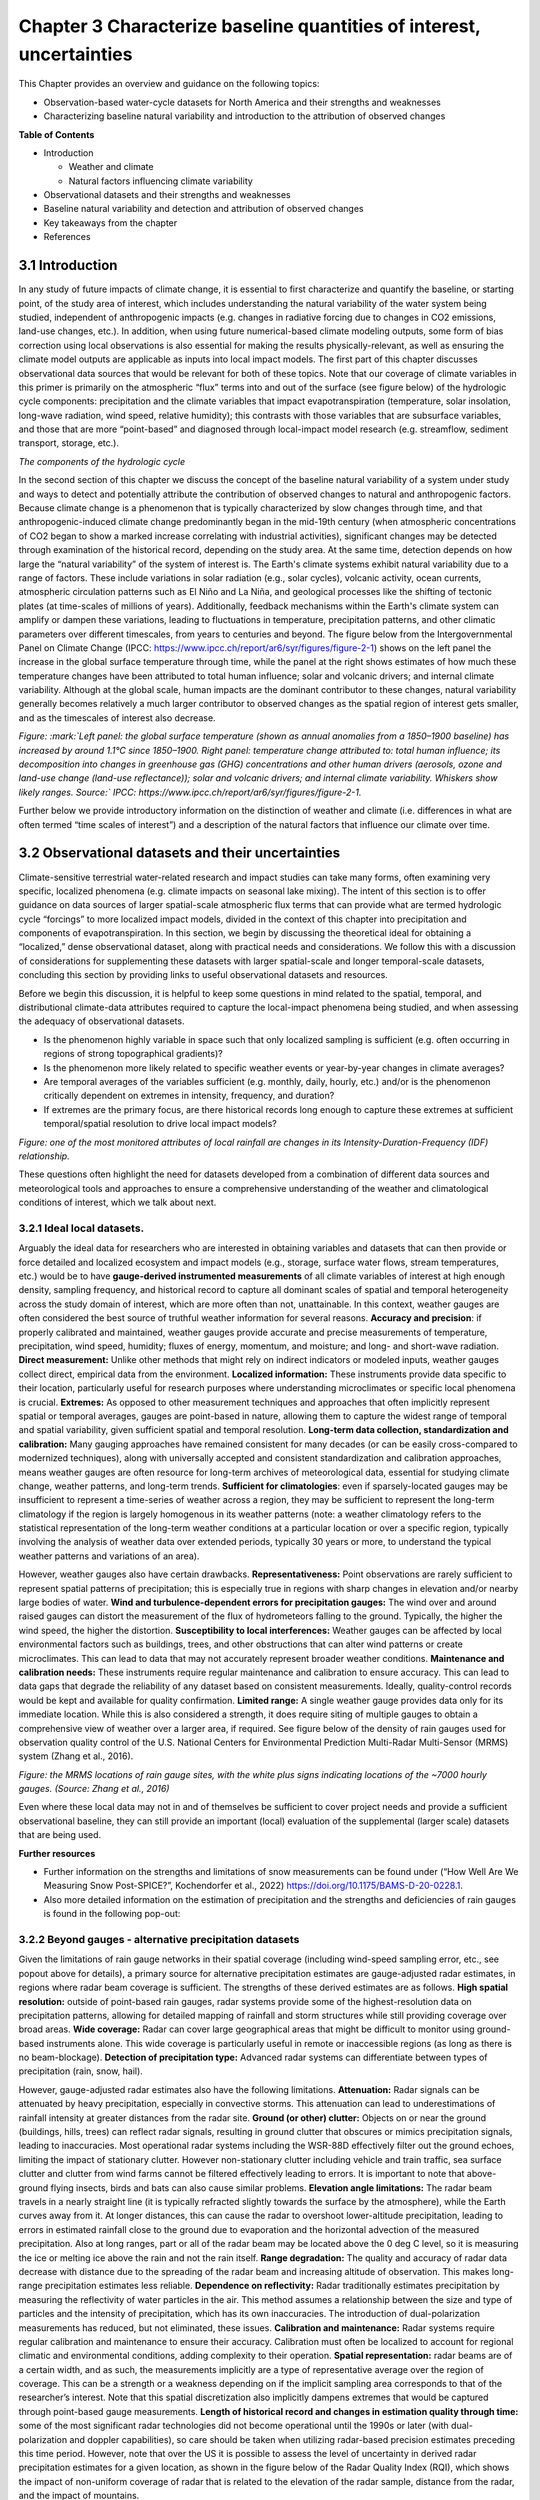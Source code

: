 .. vim: syntax=rst

Chapter 3 Characterize baseline quantities of interest, uncertainties
=====================================================================

This Chapter provides an overview and guidance on the following topics:

-  Observation-based water-cycle datasets for North America and their
   strengths and weaknesses

-  Characterizing baseline natural variability and introduction to the
   attribution of observed changes

**Table of Contents**

-  Introduction

   -  Weather and climate

   -  Natural factors influencing climate variability

-  Observational datasets and their strengths and weaknesses

-  Baseline natural variability and detection and attribution of
   observed changes

-  Key takeaways from the chapter

-  References

3.1 Introduction
-------------------------------------------------

In any study of future impacts of climate change, it is essential to
first characterize and quantify the baseline, or starting point, of the
study area of interest, which includes understanding the natural
variability of the water system being studied, independent of
anthropogenic impacts (e.g. changes in radiative forcing
due to changes in CO2 emissions, land-use changes, etc.). In addition,
when using future numerical-based climate modeling outputs, some form of
bias correction using local observations is also essential for making
the results physically-relevant, as well as ensuring the climate model
outputs are applicable as inputs into local impact models. The first part of
this chapter discusses observational data sources that would be relevant
for both of these topics. Note that our coverage of climate variables in
this primer is primarily on the atmospheric “flux” terms into and out of
the surface (see figure below) of the hydrologic cycle components:
precipitation and the climate variables that impact evapotranspiration
(temperature, solar insolation, long-wave radiation, wind speed,
relative humidity); this contrasts with those variables that are
subsurface variables, and those that are more “point-based” and
diagnosed through local-impact model research (e.g. streamflow, sediment
transport, storage, etc.).

|image1|

*The components of the hydrologic cycle*

In the second section of this chapter we discuss the concept of the
baseline natural variability of a system under study and ways to detect
and potentially attribute the contribution of observed changes to
natural and anthropogenic factors. Because climate change is a
phenomenon that is typically characterized by slow changes through time,
and that anthropogenic-induced climate change predominantly began in the
mid-19th century (when atmospheric concentrations of CO2 began to show a
marked increase correlating with industrial activities), significant
changes may be detected through examination of the historical record,
depending on the study area. At the same time, detection depends on how
large the “natural variability” of the system of interest is. The
Earth's climate systems exhibit natural variability due to a range of
factors. These include variations in solar radiation (e.g., solar
cycles), volcanic activity, ocean currents, atmospheric circulation
patterns such as El Niño and La Niña, and geological processes like the
shifting of tectonic plates (at time-scales of millions of years).
Additionally, feedback mechanisms within the Earth's climate system can
amplify or dampen these variations, leading to fluctuations in
temperature, precipitation patterns, and other climatic parameters over
different timescales, from years to centuries and beyond. The figure
below from the Intergovernmental Panel on Climate Change (IPCC:
https://www.ipcc.ch/report/ar6/syr/figures/figure-2-1) shows on the left
panel the increase in the global surface temperature through time, while
the panel at the right shows estimates of how much these temperature
changes have been attributed to total human influence; solar and
volcanic drivers; and internal climate variability. Although at the
global scale, human impacts are the dominant contributor to these
changes, natural variability generally becomes relatively a much larger
contributor to observed changes as the spatial region of interest gets
smaller, and as the timescales of interest also decrease.

|image2|

*Figure: :mark:`Left panel: the global surface temperature (shown as
annual anomalies from a 1850–1900 baseline) has increased by around
1.1°C since 1850–1900. Right panel: temperature change attributed to:
total human influence; its decomposition into changes in greenhouse gas
(GHG) concentrations and other human drivers (aerosols, ozone and
land-use change (land-use reflectance)); solar and volcanic drivers; and
internal climate variability. Whiskers show likely ranges. Source:`
IPCC: https://www.ipcc.ch/report/ar6/syr/figures/figure-2-1.*

Further below we provide introductory information on the distinction of
weather and climate (i.e. differences in what are often termed “time
scales of interest”) and a description of the natural factors that
influence our climate over time.


.. dropdown:: **Weather vs Climate**

    Most of us know that climate and weather are not the same. It is sometimes said, "Climate is what you expect, weather is what you get."

    **Weather** describes the details of what we experience over the course of hours and days.

    |image3|

    **Climate** is the statistical representation of weather over days, months, seasons, years, decades, and longer

    |image4|

    **A weather prediction, or forecast,** describes the near-term likelihood of a weather event such as a specific occurrence of rain or snow and/or the expected change in temperature. A weather forecast, for example, might read, "colder with a 70% chance of snow this afternoon."

    **A climate prediction,** on the other hand, might call for below-average precipitation and near-average temperature over the next 30 days.`

    **Climate-model output:** used to generate statistics of weather phenomena`

      -Mean and variability of precipitation and temperature

      -Collective impact of weather events

    **Projections:** Lack specificity and predictability

    Climate models do predict specific weather events many years into the future, but not with the intention for use as time- and site-specific forecasts. Rather, the intended use of climate-model output is to generate statistics of weather phenomena, such as means and variability of precipitation or temperature, to characterize the collective impact of weather events. These climate predictions are typically referred to as projections or simulations and lack the short-term specificity of weather predictions.`

.. dropdown:: **Natural factors impacting climate variability**

    Earth's climate shifts over time because so many different land, ocean, and space phenomena have influence. The sun is the main driver of Earth's climate, as it provides most of the energy. The sun's energy output increased about a tenth of a percent from 1750 to 1950, which contributed about 0.2°F (0.1°C) warming in the first part of the 20th century. But since 1979, when we began taking measurements from space, the data show no long-term change in total solar energy, even though Earth has been warming.

    |Graphic showing Milankovitch cycles|

    Repetitive cycles in Earth's orbit can influence the angle and timing of sunlight. The tilt and wobble of Earth's axis and the degree to which its orbit is stretched produce the Milankovitch cycles, which scientists believe both triggered and rewarmed ice ages for the last few million years. But these changes take thousands of years, and so cannot explain the warming in this century.

    |Graphic showing continental drift|

    [Click to open a drifting continents & ocean currents animation.](https://www.meted.ucar.edu/broadcastmet/climate/media/video/continents_currents.mp4)

    Drifting continents make a big difference in climate over millions of years by changing ice caps at the poles and by steering ocean currents, which transport heat and cold throughout the ocean depths. These currents in turn influence atmospheric processes. Snow and ice on Earth also affect climate because they reflect more solar energy than darker land cover or open water.

    |Global average surface temperature change with volcanic eruptions|

    Huge volcanic eruptions can cool Earth by injecting ash and tiny particles into the stratosphere. The resulting haze shades the sun for a year or two after each major blast. Dust and tiny particles thrown into the air by both natural processes and human activities can have a similar effect, although some absorb sunlight and help heat the climate.

    |Incoming solar radiation and the effect of increasing greenhouse gases|

    Greenhouse gases, which occur both naturally and as a result of human activities, also influence Earth's climate.

.. |Graphic showing Milankovitch cycles| image:: media/ch3/image_intro_popout_natl2.jpg
   :width: 6.5in
   :height: 4.875in
.. |Graphic showing continental drift| image:: media/ch3/image_intro_popout_natl3.jpg
   :width: 6.5in
   :height: 4.875in
.. |Global average surface temperature change with volcanic eruptions| image:: media/ch3/image_intro_popout_natl1.gif
   :width: 5.73611in
   :height: 2.61111in
.. |Incoming solar radiation and the effect of increasing greenhouse gases| image:: media/ch3/image_intro_popout_natl4.jpg
   :width: 6.5in
   :height: 4.875in
.. |image1| image:: media/ch3/image_intro1.jpg
   :width: 5.20833in
   :height: 3.64583in
.. |image2| image:: media/ch3/image_intro2.png
   :width: 6.5in
   :height: 3.40278in
.. |image3| image:: media/ch3/image_intro_popout_weather2.png
   :width: 6.25in
   :height: 4.58333in
.. |image4| image:: media/ch3/image_intro_popout_weather1.png
   :width: 6.25in
   :height: 4.58333in



3.2 Observational datasets and their uncertainties
--------------------------------------------------

Climate-sensitive terrestrial water-related research and impact studies
can take many forms, often examining very specific, localized
phenomena (e.g. climate impacts on seasonal lake mixing). The intent of
this section is to offer guidance on data sources of larger spatial-scale atmospheric flux terms that can provide what are termed hydrologic
cycle “forcings” to more localized impact models, divided in the context
of this chapter into precipitation and components of evapotranspiration.
In this section, we begin by discussing the theoretical ideal for
obtaining a “localized,” dense observational dataset, along with
practical needs and considerations. We follow this with a discussion of
considerations for supplementing these datasets with larger
spatial-scale and longer temporal-scale datasets, concluding this
section by providing links to useful observational datasets and
resources.

Before we begin this discussion, it is helpful to keep some questions in
mind related to the spatial, temporal, and distributional climate-data
attributes required to capture the local-impact phenomena being studied,
and when assessing the adequacy of observational datasets.

-  Is the phenomenon highly variable in space such that only localized
   sampling is sufficient (e.g. often occurring in regions of strong
   topographical gradients)?

-  Is the phenomenon more likely related to specific weather events or 
   year-by-year changes in climate averages?

-  Are temporal averages of the variables sufficient (e.g. monthly,
   daily, hourly, etc.) and/or is the phenomenon critically dependent on
   extremes in intensity, frequency, and duration?

-  If extremes are the primary focus, are there historical
   records long enough to capture these extremes at sufficient temporal/spatial
   resolution to drive local impact models?

|image5|

*Figure: one of the most monitored attributes of local rainfall are
changes in its Intensity-Duration-Frequency (IDF) relationship.*

These questions often highlight the need for datasets developed from a
combination of different data sources and meteorological tools and
approaches to ensure a comprehensive understanding of the weather and
climatological conditions of interest, which we talk about next.

3.2.1 **Ideal local datasets.**
~~~~~~~~~~~~~~~~~~~~~~~~~~~~~~~~~

Arguably the ideal data for researchers who are interested in obtaining
variables and datasets that can then provide or force detailed and
localized ecosystem and impact models (e.g., storage, surface water
flows, stream temperatures, etc.) would be to have **gauge-derived
instrumented measurements** of all climate variables of interest at high
enough density, sampling frequency, and historical record to capture all
dominant scales of spatial and temporal heterogeneity across the study
domain of interest, which are more often than not, unattainable. In this context,
weather gauges are often considered the best source of truthful weather
information for several reasons. **Accuracy and precision**: if properly
calibrated and maintained, weather gauges provide accurate and precise
measurements of temperature, precipitation, wind speed, humidity; fluxes
of energy, momentum, and moisture; and long- and short-wave radiation.
**Direct measurement:** Unlike other methods that might rely on indirect
indicators or modeled inputs, weather gauges collect direct, empirical
data from the environment. **Localized information:** These instruments
provide data specific to their location, particularly useful for
research purposes where understanding microclimates or specific local
phenomena is crucial. **Extremes:** As opposed to other measurement
techniques and approaches that often implicitly represent spatial or
temporal averages, gauges are point-based in nature, allowing them to
capture the widest range of temporal and spatial variability, given sufficient spatial and temporal resolution.
**Long-term data collection, standardization and calibration:** Many
gauging approaches have remained consistent for many decades (or can be
easily cross-compared to modernized techniques), along with
universally accepted and consistent standardization and calibration
approaches, means weather gauges are often resource for long-term
archives of meteorological data, essential for studying climate change,
weather patterns, and long-term trends. **Sufficient for
climatologies**: even if sparsely-located gauges may be insufficient to
represent a time-series of weather across a region, they may be
sufficient to represent the long-term climatology if the region is
largely homogenous in its weather patterns (note: a weather
climatology refers to the statistical representation of the long-term
weather conditions at a particular location or over a specific region,
typically involving the analysis of weather data over extended periods,
typically 30 years or more, to understand the typical weather patterns
and variations of an area).

However, weather gauges also have certain drawbacks.
**Representativeness:** Point observations are rarely sufficient
to represent spatial patterns of precipitation; this is especially true
in regions with sharp changes in elevation and/or nearby large bodies of
water. **Wind and turbulence-dependent errors for precipitation
gauges:** The wind over and around raised gauges can distort the
measurement of the flux of hydrometeors falling to the ground. Typically, the higher the wind speed, the higher the distortion.
**Susceptibility to local interferences:** Weather gauges can be
affected by local environmental factors such as buildings, trees, and
other obstructions that can alter wind patterns or create microclimates.
This can lead to data that may not accurately represent broader weather
conditions. **Maintenance and calibration needs:** These instruments
require regular maintenance and calibration to ensure accuracy. This can
lead to data gaps that degrade the reliability of any dataset based on
consistent measurements. Ideally, quality-control records would be kept
and available for quality confirmation. **Limited range:** A single
weather gauge provides data only for its immediate location. While this
is also considered a strength, it does require siting of multiple
gauges to obtain a comprehensive view of weather over a larger area, if
required. See figure below of the density of rain gauges used for
observation quality control of the U.S. National Centers for
Environmental Prediction Multi-Radar Multi-Sensor (MRMS) system (Zhang
et al., 2016).

|image6|

*Figure: the MRMS locations of rain gauge sites, with the white plus
signs indicating locations of the ~7000 hourly gauges. (Source: Zhang et
al., 2016)*

Even where these local data may not in and of
themselves be sufficient to cover project needs and provide a sufficient
observational baseline, they can still provide an important (local)
evaluation of the supplemental (larger scale) datasets that are being
used.

**Further resources**

-  Further information on the strengths and limitations of snow
   measurements can be found under (“How Well Are We Measuring Snow
   Post-SPICE?”, Kochendorfer et al., 2022)
   https://doi.org/10.1175/BAMS-D-20-0228.1.

-  Also more detailed information on the estimation of precipitation and
   the strengths and deficiencies of rain gauges is found in the
   following pop-out:

.. dropdown:: **Rain gauge QPE**

    As long as humans have kept weather records, there has been a need to capture precipitation in some sort of collection device.

    Today’s precipitation gauges, hereafter referred to as rain gauges, are the current version of those collection devices.

    |Automated tipping bucket gauge|

    Rain gauges come in a variety of styles, both manual and automated...

    |All weather precip accumulation gauge (AWPAG)|

    and are used to measure rain as well as the liquid equivalent of frozen precipitation.

    |Rooftop optical recording gauge|

    In this section we will discuss the reality of the term “ground truth.” By doing so, we will discuss the impact on gauge measurement, or “gauge catch,” from wind, the physical characteristics and location of the gauge, and the characteristics of the precipitation. We will offer some perspective on these issues with respect to whether the gauge is automated or manual.

    **Rain Gauge QPE » Are they really ground truth?**


    Often referred to as “ground truth,” rain gauges are subject to errors from a variety of sources. Although gauges often provide excellent point measurements, at times the error in those measurements can be quite large. Sources of error include the construction and exposure of the gauge itself, the characteristics of the precipitation, and the weather conditions.

    Even a perfectly accurate rain-gauge network, if such a thing exists, may not be representative of the areal variations in the precipitation accumulation. Because they are point measurements, gauges are only representative of the immediate vicinity where they are located.

    |Gauge locations on radar precip accumulation image|


    **Rain Gauge QPE » Exercise: Gauges, Wind, and Fall Angle**
 

    In still air the hydrometeors that make up precipitation fall vertically downward to the gauge.

    |Heavy rainfall falling vertically|

    Wind causes precipitation to fall at an angle with respect to the vertical. In addition, the gauge itself presents an obstacle to the flow. This results in altered wind patterns near the gauge.

    |Rainfall in hurricane falling at an angle|

    The effects of the wind will vary depending on hydrometeor phase and size.

    -  No wind: precipitation falls vertically downward

    -  Wind causes precipitation to fall at an angle

    -  Wind causes altered wind patterns near gauge

    -  Wind effects vary with hydrometeor phase and size

    |still|

    *Download Video*

    In this exercise we will consider typical 2-mm-diameter raindrop. We will take the perspective of 2-mm drops falling toward the gauge opening. Consider a 0° fall angle to be that of rain falling perfectly vertical, and a 90° fall angle is rain blowing perpendicular to the gauge.

    Compare how the fall angle changes in the following figures, along with the effective collection area of the gauge, as wind speed changes. For each wind speed, you can compare the ideal catch area of the gauge with the effective catch area that is determined by the fall angle. When you are ready, answer the questions provided.

    |Fall angle and gauge catch for 2-mm diameter raindrops at 0 m/s wind speed|

    *Download Video*

    |Fall angle and gauge catch for 2-mm diameter raindrops at 5 m/s wind speed|

    *Download Video*

    |Fall angle and gauge catch for 2-mm diameter raindrops at 10 m/s wind speed|

    *Download Video*

    |Fall angle and gauge catch for 2-mm diameter raindrops at 15 m/s wind speed|

    *Download Video*

    |Fall angle and gauge catch for 2-mm diameter raindrops at 20 m/s wind speed|

    *Download Video*

    **Rain Gauge QPE » Gauges, Wind, and Turbulence**


    The exercise that you just completed showed a simplified view of the impact of wind on gauge catch. The fall-angle considerations represent a worst-case scenario. But in addition to fall-angle considerations, turbulence in the flow may influence the trajectory of hydrometeors. This may partially offset errors caused by the wind. Spacing between hydrometeors may also change due to wind effects, possibly offsetting some of the wind-induced errors.

    Here we see an increase in wind speed over the gauge, but we also see turbulence-induced downward motion. Note from the trajectories that this may increase catch, although sometimes the primary gauge-induced downward motion may be downwind of the gauge.

    |image10|

    *Download Video*

    Ground-induced turbulence in the vicinity of the gauge may be much more important for improving gauge catch than turbulence induced by the gauge itself.

    |Effects of wind turbulence near the ground on precipitation and gauge catch|

    As long as the ground objects are not tall enough to intercept incoming precipitation, the turbulence-induced downward motion has the effect of steering the hydrometeors vertically toward the ground.

    |Effects of wind turbulence near the ground on precipitation and gauge catch - wind blockage by trees|

    Elevated gauges are less likely to benefit from ground-induced turbulence.

    |Effects of wind turbulence near the ground on precipitation and gauge catch - tree blockage and elevated gauge|

    A clearing within the trees may provide the best balance between reducing wind speed but not altering precipitation distribution too much. Remember that the effects from deciduous trees are seasonal.

    |SNOTEL site Idaho|

    (Note: This measurement station also includes a snow pillow used to measure the weight of accumulated snow. Snow pillows will be discussed in more detail later. )

    |SNOTEL site|

    |image12|


    **Rain Gauge QPE » Rain, Gauge Catch, and Wind**
  
    In summary, gauge catching rain is influenced by both the fall angle and the turbulence in the vicinity of the gauge.

    |Effects of wind turbulence near the ground on precipitation and gauge catch - tree blockage and elevated gauge|

    Fall angles that depart from the verical will result in a reduction of the gauge's effective collection area. Turbulence partially offsets this problem by inducing downward motion around the gauge.

    This graphic shows the generalized relationship between wind speed and gauge catch for liquid hydrometeors. The gauge catch is expressed as the ratio of the gauge measurement to what actually fell, so values less than 1.0 are measures of underestimation by the gauge.

    |Relationship between wind speed and gauge measurement for liquid hydrometeors|

    For a typical size raindrop of 2-2.5 mm, a general rule of thumb is to expect a 1% loss of precipitation for every 1 mph increment in wind speed. This converts to 2.2% for every 1 m/s.

    Therefore, a 9 m/s (20 mph) wind speed may be expected to result in an underestimation factor of 0.80, or a 20% underestimation of the rainfall.

    There is a large envelope of uncertainty due to the variability in drop sizes, the steadiness of the wind, and the gauge location. Here are a few main points to remember. The best measurements in windy conditions will be in situations with large raindrops, gauges near ground level, and shielded gauges. The poorest measurements will be with small raindrops and drizzle drops, and when gauges are directly exposed to the wind.


    **Rain Gauge QPE » Snow, Gauge Catch, and Wind**
 
    As demonstrated in the exercise, snow is more severely impacted by wind.

    |Photo of snow blowing around rain gauge|

    *Download Video*

    This photograph shows the typical collection of snow in a rain gauge with relatively light winds of 5 m/s (11 mph). The snow is drifted up on one side illustrating that only a portion of the opening, on the downwind side, was effectively collecting the snow.

    |Photo of snow blown in gauge on side|

    A 5 m/s (11 mph) wind will result in gauge undercatch for snowflakes on the order of tens of percent. The studies plotted on this graph show that at a wind speed of 7 m/s (15 mph) the gauge may be catching only 10-50% of what actually falls! Even in the two studies where the gauge catch was improved through use of wind shields, the gauge catch at 7 m/s is still 50% or less. The magnitude of the problem will vary with snowflake characteristics. Denser crystals will have fewer gauge catch errors than low density crystals.

    |Plot of studies gauge catch ratio to wind speed for various gauges|

    |image13|

    |image14|

    Snow pillows are a technology used at SNOTEL sites in the western United States. These weigh the snow on the ground to get a liquid equivalent. Users in the NWS generally find that these data are superior to those provided by automated gauges.

    |image15|

    More information can be found at the United States Department of Agriculture, Natural Resources Conservation Service (NRCS) site: http://www.wcc.nrcs.usda.gov/snow/.


    **Rain Gauge QPE » Effects from Gauge Characteristics**
  
    A gauge aperture of at least 102 mm (4 in) in diameter is desirable. These NOAA-approved clear plastic gauges have 4-inch diameter apertures. Smaller openings will increase the likelihood of under catch.

    |4-inch rain gauge|

    The NWS cooperative climate station manual gauges have a 203-mm (8-inch) aperture.

    |8-inch rain gauge|

    As mentioned earlier, gauge catch is sometimes improved when nearby vegetation disrupts the wind. A good location may be a forest clearing where the trees are not close enough to directly intercept the precipitation.

    |Elevated gauge in a forest clearing|

    The reason to elevate gauges or place them on rooftops is often driven by security concerns rather than science. This increases the likelihood of wind-induced errors.


    **Rain Gauge QPE » Measurements from Automated Gauges**
   
    Automated rain gauges are preferred by many professional users such as the NWS. Automation allows for the assimilation of numerous reports from remote regions.

    A widely used type of automated gauge in the United States is the tipping bucket style. These allow for high temporal resolution.

    |Inner workings of a tipping bucket rain gauge|

    *Download Video*

    Problems associated with automated gauge measurements are often a function of precipitation rate and precipitation phase.

    Precipitation phase refers to whether the hydrometeors are liquid, liquid, and below freezing such as freezing rain, or frozen, such as hail or snow.

    |image16|

    *Download Video*

    Freezing and frozen precipitation present a difficult problem for gauge measurement. This is particularly true for the popular automated tipping bucket gauge. To obtain a liquid-equivalent measurement, the gauge must be heated to melt the frozen precipitation. This can and often does lead to sublimation or evaporation of precipitation without measuring it, resulting in underestimates. In addition, if the snowfall rate is very great, the melting will not occur fast enough to prevent gauge overflow, again leading to underestimation.

    Precipitation rate can also impact the accuracy of the gauge measurement. Although this varies with gauge design, the problem has been primarily with the tipping-bucket-style gauge as described in the rain-gauge webcast referred to earlier.

    The NWS is testing an automated “weighing” gauge known as the all weather precipitation accumulation gauge (AWPAG). There is still some heating of the rim to help direct snow into the gauge where a weight will determine the liquid equivalent. However, the heated area is not nearly as large as that in the tipping bucket gauges used by the NWS. Therefore, the errors with evaporation and sublimation should be reduced.

    |All weather precip accumulation gauge (AWPAG)|

    Initial testing showed disappointing results in snow, perhaps due mainly to wind effects.

    A new double wind shield version of the AWPAG gauge being deployed may help reduce the problems with measuring snow.

    |All weather precipitation accumulation gauge (AWPAG) with
    double-structure wind shield|

    As mentioned earlier, “snow pillow” estimates at SNOTEL sites are often used instead of gauges where they are available.


    **Rain Gauge QPE » Measurements from Manual Gauges**
   
    Manual gauge reports suffer from the lack of high temporal resolution. This makes manual reports less suitable for software programs that need fast access to high-resolution gauge reports.

    However, manual gauges are visited routinely and therefore problems that affect gauge measurement may be identified more promptly. These problems can include insect or bird nests, leakage, overflow, blockage from rapidly growing vegetation, and vandalism.

    |Rain gauge in snow|

    Provided that gauge overflow does not occur during intense hail or snowfall, manual gauges may allow more accurate liquid-equivalent measurements with frozen precipitation. Snow and hail are melted and measured manually.

    |Checking a rain gauge in snow conditions|

    In addition, the observer may collect a “core” measurement of snow from the ground if they determine that this will provide a more representative sample than the snow that was collected by the gauge. Core measurements are intended to minimize the errors caused by the wind. A well trained observer may therefore provide improved liquid-equivalent readings.

    |Taking a snow core sample|

    There are numerous manual gauge networks. Two well known ones are the cooperative observing network and the Community Collaborative Rain, Hail, and Snow observing network (CoCoRaHS).

    The cooperative observing network, which is sponsored by NOAA’s National Weather Service, has observers in every state. Roughly 80% of the network still uses manual gauges.

    |Map of coop rain gauge locations in the US|

    The CoCoRaHS network is nationwide in the United States: http://www.cocorahs.org/.

    **Rain Gauge QPE » Rain Gauge QPE Key Points**
  
    -  Rain gauges can provide excellent information if they are well-maintained, optimally located, and the wind is light.

    -  Rain gauges are point estimates and will not necessarily provide good spatial resolution.

    -  Wind causes significant errors in the gauge catch resulting in underestimation errors. These errors are greatest in strong wind, for exposed gauges, and for snowflakes and small liquid drops.

    -  Wind-induced fall angles reduce the effective catch area of the gauge. Turbulence can induce downward motion that partially offsets the fall angle problem.

    -  In situations where good radar coverage exists, it is possible that high wind situations may cause greater uncertainties in the accuracy of the gauges than that of the radar. A user of multiple precipitation sensors may want to consider the possibility that under such conditions it may not be wise to adjust the radar with the rain gauge data.

    **Reference**
    https://www.meted.ucar.edu/hydro/precip_est/part1_measurement/
 

.. |Automated tipping bucket gauge| image:: media/ch3/image_obs_popout_gaugeqpe1.jpg
   :width: 6.04167in
   :height: 4.16667in
.. |All weather precip accumulation gauge (AWPAG)| image:: media/ch3/image_obs_popout_gaugeqpe3.jpg
   :width: 6.04167in
   :height: 4.16667in
.. |Rooftop optical recording gauge| image:: media/ch3/image_obs_popout_gaugeqpe7.jpg
   :width: 6.04167in
   :height: 4.16667in
.. |Gauge locations on radar precip accumulation image| image:: media/ch3/image_obs_popout_gaugeqpe32.jpg
   :width: 4.54167in
   :height: 4.73611in
.. |Heavy rainfall falling vertically| image:: media/ch3/image_obs_popout_gaugeqpe27.jpg
   :width: 5.83333in
   :height: 4.375in
.. |Rainfall in hurricane falling at an angle| image:: media/ch3/image_obs_popout_gaugeqpe24.jpg
   :width: 5.83333in
   :height: 4.375in
.. |still| image:: media/ch3/image_obs_popout_gaugeqpe6.jpg
   :width: 3.64583in
   :height: 3.02083in
.. |Fall angle and gauge catch for 2-mm diameter raindrops at 0 m/s wind speed| image:: media/ch3/image_obs_popout_gaugeqpe14.jpg
   :width: 6.04167in
   :height: 5.10417in
.. |Fall angle and gauge catch for 2-mm diameter raindrops at 5 m/s wind speed| image:: media/ch3/image_obs_popout_gaugeqpe11.jpg
   :width: 6.04167in
   :height: 5.10417in
.. |Fall angle and gauge catch for 2-mm diameter raindrops at 10 m/s wind speed| image:: media/ch3/image_obs_popout_gaugeqpe5.jpg
   :width: 6.04167in
   :height: 5.10417in
.. |Fall angle and gauge catch for 2-mm diameter raindrops at 15 m/s wind speed| image:: media/ch3/image_obs_popout_gaugeqpe10.jpg
   :width: 6.04167in
   :height: 5.10417in
.. |Fall angle and gauge catch for 2-mm diameter raindrops at 20 m/s wind speed| image:: media/ch3/image_obs_popout_gaugeqpe28.jpg
   :width: 6.04167in
   :height: 5.10417in
.. |image10| image:: media/ch3/image_obs_popout_gaugeqpe18.jpg
   :width: 6.04167in
   :height: 4.16667in
.. |Effects of wind turbulence near the ground on precipitation and gauge catch| image:: media/ch3/image_obs_popout_gaugeqpe17.jpg
   :width: 6.04167in
   :height: 4.16667in
.. |Effects of wind turbulence near the ground on precipitation and gauge catch - wind blockage by trees| image:: media/ch3/image_obs_popout_gaugeqpe31.jpg
   :width: 6.04167in
   :height: 4.16667in
.. |Effects of wind turbulence near the ground on precipitation and gauge catch - tree blockage and elevated gauge| image:: media/ch3/image_obs_popout_gaugeqpe4.jpg
   :width: 6.04167in
   :height: 4.16667in
.. |SNOTEL site Idaho| image:: media/ch3/image_obs_popout_gaugeqpe2.jpg
   :width: 5.47222in
   :height: 4.09722in
.. |SNOTEL site| image:: media/ch3/image_obs_popout_gaugeqpe9.jpg
   :width: 5.47222in
   :height: 4.09722in
.. |image12| image:: media/ch3/image_obs_popout_gaugeqpe33.jpg
   :width: 5.47222in
   :height: 4.09722in
.. |Relationship between wind speed and gauge measurement for liquid hydrometeors| image:: media/ch3/image_obs_popout_gaugeqpe25.jpg
   :width: 6.04167in
   :height: 4.16667in
.. |Photo of snow blowing around rain gauge| image:: media/ch3/image_obs_popout_gaugeqpe37.jpg
   :width: 3.64583in
   :height: 3.02083in
.. |Photo of snow blown in gauge on side| image:: media/ch3/image_obs_popout_gaugeqpe13.jpg
   :width: 4.16667in
   :height: 4.16667in
.. |Plot of studies gauge catch ratio to wind speed for various gauges| image:: media/ch3/image_obs_popout_gaugeqpe36.gif
   :width: 4.16667in
   :height: 3.125in
.. |image13| image:: media/ch3/image_obs_popout_gaugeqpe26.gif
   :width: 4.16667in
   :height: 3.125in
.. |image14| image:: media/ch3/image_obs_popout_gaugeqpe38.gif
   :width: 4.16667in
   :height: 3.125in
.. |image15| image:: media/ch3/image_obs_popout_gaugeqpe23.jpg
   :width: 4.09722in
   :height: 5.47222in
.. |4 inch rain gauge| image:: media/ch3/image_obs_popout_gaugeqpe30.jpg
   :width: 5.20833in
   :height: 3.90278in
.. |8 inch rain gauge| image:: media/ch3/image_obs_popout_gaugeqpe34.jpg
   :width: 5.20833in
   :height: 3.90278in
.. |Elevated gauge in a forest clearing| image:: media/ch3/image_obs_popout_gaugeqpe12.jpg
   :width: 6.04167in
   :height: 4.16667in
.. |Inner workings of a tipping bucket rain gauge| image:: media/ch3/image_obs_popout_gaugeqpe20.jpg
   :width: 6.04167in
   :height: 4.47917in
.. |image16| image:: media/ch3/image_obs_popout_gaugeqpe16.jpg
   :width: 6.04167in
   :height: 4.47917in
.. |All weather precipitation accumulation gauge (AWPAG) with double-structure wind shield| image:: media/ch3/image_obs_popout_gaugeqpe29.jpg
   :width: 6.04167in
   :height: 4.16667in
.. |Rain gauge in snow| image:: media/ch3/image_obs_popout_gaugeqpe15.jpg
   :width: 4.16667in
   :height: 3.125in
.. |Checking a rain gauge in snow conditions| image:: media/ch3/image_obs_popout_gaugeqpe22.jpg
   :width: 4.16667in
   :height: 5.55556in
.. |Taking a snow core sample| image:: media/ch3/image_obs_popout_gaugeqpe21.jpg
   :width: 5.73611in
   :height: 4.27778in
.. |Map of coop rain gauge locations in the US| image:: media/ch3/image_obs_popout_gaugeqpe19.gif
   :width: 6.5in
   :height: 4.34722in


3.2.2 **Beyond gauges - alternative precipitation datasets**
~~~~~~~~~~~~~~~~~~~~~~~~~~~~~~~~~~~~~~~~~~~~~~~~~~~~~~~~~~~~~

Given the limitations of rain gauge networks in their spatial coverage
(including wind-speed sampling error, etc., see popout above for
details), a primary source for alternative precipitation estimates are
gauge-adjusted radar estimates, in regions where radar beam coverage is
sufficient. The strengths of these derived estimates are as follows.
**High spatial resolution:** outside of point-based rain gauges, radar
systems provide some of the highest-resolution data on precipitation
patterns, allowing for detailed mapping of rainfall and storm structures
while still providing coverage over broad areas. **Wide coverage:**
Radar can cover large geographical areas that might be difficult to
monitor using ground-based instruments alone. This wide coverage is
particularly useful in remote or inaccessible regions (as long as there
is no beam-blockage). **Detection of precipitation type:** Advanced
radar systems can differentiate between types of precipitation (rain,
snow, hail).

However, gauge-adjusted radar estimates also have the following
limitations. **Attenuation:** Radar signals can be attenuated by heavy
precipitation, especially in convective storms. This attenuation can
lead to underestimations of rainfall intensity at greater distances from
the radar site. **Ground (or other) clutter:** Objects on or near the
ground (buildings, hills, trees) can reflect radar signals, resulting in
ground clutter that obscures or mimics precipitation signals, leading to
inaccuracies. Most operational radar systems including the WSR-88D effectively filter out the ground echoes, limiting the impact of stationary clutter. However non-stationary clutter including vehicle and train traffic, sea surface clutter and clutter from wind farms cannot be filtered effectively leading to errors.
It is important to note that above-ground flying insects, birds and bats can also cause
similar problems. **Elevation angle limitations:** The radar beam
travels in a nearly straight line (it is typically refracted slightly towards the surface by the atmosphere), while the Earth curves away from it. At
longer distances, this can cause the radar to overshoot lower-altitude
precipitation, leading to errors in estimated rainfall close to the
ground due to evaporation and the horizontal advection of the measured precipitation. Also at long ranges, part or all of the radar beam may be located above the 0 deg C level, so it is measuring the ice or melting ice above the rain and not the rain itself. **Range degradation:** The quality and accuracy of radar data
decrease with distance due to the spreading of the radar beam and
increasing altitude of observation. This makes long-range precipitation
estimates less reliable. **Dependence on reflectivity:** Radar traditionally estimates
precipitation by measuring the reflectivity of water particles in the
air. This method assumes a relationship between the size and type of
particles and the intensity of precipitation, which has its own
inaccuracies. The introduction of dual-polarization measurements has reduced, but not eliminated, these issues. **Calibration and maintenance:** Radar systems require
regular calibration and maintenance to ensure their accuracy.
Calibration must often be localized to account for regional climatic and
environmental conditions, adding complexity to their operation.
**Spatial representation:** radar beams are of a certain width, and as
such, the measurements implicitly are a type of representative average
over the region of coverage. This can be a strength or a weakness
depending on if the implicit sampling area corresponds to that of the
researcher’s interest. Note that this spatial discretization also
implicitly dampens extremes that would be captured through point-based
gauge measurements. **Length of historical record and changes in
estimation quality through time:** some of the most significant radar
technologies did not become operational until the 1990s or later (with
dual-polarization and doppler capabilities), so care should be taken
when utilizing radar-based precision estimates preceding this time
period. However, note that over the US it is possible to assess the
level of uncertainty in derived radar precipitation estimates for a
given location, as shown in the figure below of the Radar Quality Index
(RQI), which shows the impact of non-uniform coverage of radar
that is related to the elevation of the radar sample, distance from the
radar, and the impact of mountains.

|image7|

*Figure: the Radar Quality Index (RQI) provides a measure how useful
radar might be for precipitation estimates based on the amount of
unblocked radar sampling below the freezing level. The scale is 0 to
100%, with the high end indicating good radar coverage, and the low end
indicating poor coverage typically due to terrain blocking or increasing
distance from the radar. This image is from February. The distance that
high RQI values extend from the radar is typically better during summer
when there is more convective precipitation and higher freezing levels.*

Taken together, gauge-adjusted radar estimates provide some of the most
dependable and accurate estimates of precipitation over the contiguous
U.S. (CONUS), but with the following caveats: use outside of CONUS (e.g.
insufficient radar coverage), in mountainous areas (e.g. beam blockage),
variability in the quality of the estimates in space (e.g. range
degradation) and time (e.g. changes in coverage and technologies used
over the last 60 years).

Below we provide a brief overview of some of the changes in radar
estimates since their operational use by the National Weather Service in
1957.

.. dropdown:: **Radar technology changes**

    Radar technology and coverage used for precipitation observations has evolved significantly since its inception. Here are key milestones and changes in radar’s use for weather observation:

    **Early Developments and WSR-57 (1950s)**

    -  **Initial Use**: Radar technology initially developed for military purposes during World War II was adapted for weather observation.

    -  **WSR-57**: The first dedicated weather radar network, Weather Surveillance Radar-1957 (WSR-57), was deployed. It provided basic reflectivity data, showing areas of precipitation.

    **WSR-74 (1970s)**

    -  **Improved Technology**: The WSR-74 was an upgraded version of the WSR-57, with better resolution and reliability.

    -  **Increased Coverage**: More radar units were installed across the United States, providing better national coverage.

    **NEXRAD (WSR-88D) (1990s)** 

    -  **Next Generation Radar (NEXRAD)**: The WSR-88D, implemented in the early 1990s, marked a significant leap forward. It provided Doppler capabilities, allowing for the measurement of precipitation velocity (indicating wind speeds and direction within storms).  The WSR-88Ds were also double the wavelength (10 cm S-band versus 5 cm C-band) resulting in dramatically reduced attenuation.


    -  **Dual Polarization**: In the 2010s, NEXRAD radars were upgraded with dual-polarization technology, which sends out both horizontally and vertically polarized pulses. This enhancement allowed for better differentiation between types of precipitation (rain, snow, hail) and improved estimates of precipitation rates and quantities.

    **Phased Array Radar (2000s - Present)**

    -  **Phased Array Technology**: Research and development into phased array radar technology, which allows for faster and more flexible scanning of the atmosphere, began. Phased array radars can rapidly switch between different observation modes and provide more timely data.

    -  **Enhanced Detection**: This technology offers potential improvements in detecting severe weather phenomena, such as tornadoes and microbursts, more quickly and accurately.

    **Advances in Data Processing and Integration**

    -  **Improved Algorithms**: Advances in data processing algorithms have led to more accurate and detailed precipitation estimates and forecasts. For example the automated detection and removal of ground clutter and transmitting advanced waveforms that are used to extend the unambiguous range. 


    -  **Integration with Other Data Sources**: Modern systems integrate data from radars, satellites, weather stations, and other sensors, providing a more comprehensive understanding of weather systems.

    **Future Developments**

    -  **Continued Innovation**: Ongoing research aims to further enhance radar technology with even faster data acquisition, higher resolution, and better predictive capabilities.

    These advancements have greatly enhanced the accuracy, reliability, and detail of precipitation observations, significantly improving weather and precipitation estimation and severe weather warning systems.

Below we provide additional introductory details on the derivation, strengths, and limitations of quantitative precipitation estimates (QPE) derived from radar, including limits due to beam blockage and mountainous regions (which also pose problems for gauges), quality control methods, and a brief discussion of satellite-derived QPE.


.. dropdown:: **Radar QPE**

    **I. Introduction » What is Precipitation Estimation (QPE)?**

    The term Quantitative Precipitation Estimation, or QPE, refers to the estimation of observed precipitation.

    |24h QPE|

    This is different than a forecast of precipitation which is referred to as a Quantitative Precipitation Forecast, or QPF.

    |48 h QPE|

    You may wonder why precipitation is only an estimate if it is “observed.” Observed precipitation is only an estimate because the tools used provide inexact approximations of the actual magnitude and distribution of precipitation.

    **I. Introduction » QPE Methods and Tools**

    Radar is a remote sensing QPE tool with excellent spatial and temporal resolution. However, radar coverage may be inconsistent from place to place and from storm to storm.

    |Illustration of radar, satellite and rain gauges sensing a convective cloud system.|

    Satellite is another remote sensing QPE tool, but with much coarser resolution than radar.

    |image21|

    Even rain gauges, which are ground-based measurements, are subject to errors and cannot resolve the spatial detail of precipitation patterns.

    |image22|

    A precipitation climatology is sometimes used to augment the estimates of observed precipitation. This can be very useful in regions where precipitation distribution, and the ability to observe it, is greatly affected by terrain features.

    **II. Remote Sensing of QPE**

    Precipitation accumulation is routinely derived from radar and satellite observations. Despite the inconsistencies in radar-derived precipitation from location to location and from season to season, radar guidance is considered superior to satellite guidance of QPE in many areas. This is mainly due to the superior resolution in both space and time and often better quantitative guidance.

    |Radar-derived Total Accumulation|

    Topics in this section include the relationship between drop size distribution, the Z-R relationship, and derived rainfall; the impact of snow on radar-derived estimates, the potential QPE improvement with polarimetric radar, radar coverage issues, and the concept of radar climatology. A brief summary of issues regarding satellite-derived QPE will follow the radar sections.

    **II. Remote Sensing of QPE » Reflectivity-Rainfall Rate (Z-R) and Drop Size Distribution (DSD)**

    Radar reflectivity (Z), expressed in units of dBZ, is used to compute rainfall rates (R) in mm/h using a reflectivity to rainfall rate relationship. This is known as the Z-R relationship. Rainfall rates then get integrated over time to produce accumulation for various time periods.

    |Hybrid Reflectivity near LaCrosse, WS 0057 UTC 19 Aug 2007|

    |Instantaneous Radar-derived Rainfall Rate near LaCrosse, WS at 0057 UTC 19 Aug 2007|

    |Storm Total Radar-Derived Rainfall Accumulation near LaCrosse, WS 0057 UTC 19 Aug 2007|

    The relationship between reflectivity and rainfall rate, and thus the Z-R relationship, varies with time, location, and season. Hydrometeor properties that influence the Z-R relationship include size, concentration, and phase. Accuracy of derived rainfall rates is further impacted by the presence of non-hydrometeors, and whether the radar is sampling a region that is representative of precipitation reaching the ground.

    |Convective storm illustration with close up of hydrometeor sizes|

    |Convective storm illustration with close up of hydrometeor concentration|

    |Convective storm illustration with close up of hydrometeor phases|

    |Convective storm illustration with close up of non-hydrometeors|

    |Convective storm illustration with hydrometeor sampling by radar|

    Hydrometeor shape, which is related to hydrometeor size and phase, is also important information for understanding the relationship between reflectivity and precipitation rates. Large liquid drops are more oblate in shape than smaller ones. For horizontally-polarized radars like the WSR88-D, greater horizontal diameters reflect more energy back to the radar. This results in greater derived rainfall rates.

    |Drop shapes as a function of size|

    Even relatively small 13-mm (half-inch) diameter hailstones contribute greatly to radar reflectivity. That’s why the presence of hail results in anomalously high derived-rainfall rates. This anomaly is typically minimized through use of rainfall rate thresholds.

    **In Depth: Reflectivity Factor, Z**

    **Z = ∫ N(D) D\ 6 dD**


    | **Z** = reflectivity factor
    | **D** = drop diameter
    | **N(D)** = number of drops of given diameter per cubic meter

    This equation is presented to explain the sensitivity of reflectivity factor, Z, to drop diameter. Because the drop diameter is raised to the 6th power, small changes in drop diameter result in very large changes to Z. And large changes to Z result in large changes to derived rainfall rates.

    Drop size distribution (DSD) refers to the size and concentration of drops in a volume, say a cubic meter. Here we show two DSDs.

    |DSDs with equivalent reflectivity but different rainfall rates|

    The radar is more sensitive to the horizontal diameter of the hydrometeors than it is to the concentration of hydrometeors. Therefore, a small number of large hydrometeors can result in the same reflectivity value as a very large number of smaller drops. But the DSD on the right is producing greater rainfall rates. The two DSDs should therefore be represented by different Z-R relationships.

    The DSD can vary significantly and quickly in both space and time. This means that it may be appropriate to have more than one Z-R relationship in effect at the same time. As of this writing, the NOAA National Mosaic and Multisensor QPE (NMQ) radar precipitation product can utilize numerous Z-R relationships based on atmospheric conditions.

    Here we have a region with a squall line that most likely has a DSD consistent with convective rainfall. Nearby stratiform precipitation will exhibit a different DSD and should be associated with a different Z-R relationship than the convective area. As the precipitation system moves, the Z-R relationship at any one location should change with time.

    |Reflectivity Image at 2126 UTC 15 November 2008|

    **II. Remote Sensing of QPE » Reflectivity and Snow**

    As snowflakes begin to melt, a coating of water can make them “appear” as very large raindrops to the radar. This can cause very high reflectivity and overestimated rainfall rates at the ground below where the radar is sampling the melting layer aloft.

    |Radar and melting snow|

    Pure snowflakes and crystals violate the assumption of liquid hydrometeors that go into the Z-R equation. However, several research institutions are working on radar-derived snowfall including Z-S, or reflectivity snowfall rate relationships.

    **II. Remote Sensing of QPE » Precipitation Estimates with Dual Polarimetric Radar**

    Advances are made in radar technology every year. As this lesson is being developed the most impactful with respect to precipitation is dual polarized radar, or polarimetric radar.

    |Sample data from dual-polarimetric Radar|

    Since the WSR-88D radar network has been upgraded to dual-polarization capabilities in about 2010 and 2011, many of hte ambiguities associated with the phase, size and distribution of hyrometeors have been greatly reduced. Further, the overall data quality has been improved with the addition of dual-polarization data. For example, ground clutter, bright-band and biological echoes are difficult to reliably identify and remove with traditional radars. But with dual-polarization radars these sources of contamination are readily identified by automated algorithms. Although errors from DSD variations, bright-band contamination and clutter remain ongoing issues for the WSR-88D radar data, the errors associated with them have been substantially reduced with the addition of dual-polarization capability.     

    Excellent training on precipitation measurement using polarimetric radar is available from NOAA’s WDTD. We will not repeat those lessons here, but we strongly encourage you to review them: http://www.wdtb.noaa.gov/courses/dualpol/Outreach/.

    In addition to reflectivity estimates that we are familiar with, dual-polarization radar allows for estimates of the average shapes of hydrometeors within the resolution volume and whether or not differently shaped hydrometeors are collocated, e.g. mixed phase. This is accomplished by transmitting and receiving both a horizontally and a vertically polarized radar beam. By measuring the different returns from these two polarizations, one can estimate the shape and the effects from different hydrometeor shapes, which increase the accuracy of precipitation estimates and hydrometeor type classification..

    For example, we can determine if the prominent reflectors are large raindrops, which tend to be oblate with a large horizontal axis. We can also determine if the hydrometeors are more spherical, consistent with small raindrops. Or we can measure if the hydrometeors are highly reflective and generally spherical, consistent with hail. Other measures can be used to estimate the presence of snow, insects, or ground targets.

    |Reflector shape is a function of its size, phase, and type|

    **II. Remote Sensing of QPE » Radar Sampling of Precipitation**

    Most of the discussion so far is applicable for areas with good radar coverage. Good radar coverage is determined by three main factors:

    1. There are no obstructions of the low-level radar beam from terrain features or other ground targets like buildings.

    2. Precipitation systems extend through a deep portion of the troposphere, as we see with convective storms.

    3. The density of radar sites is sufficient. In other words, the radars are close enough to each other so that all radar sampling is occurring in the low levels of the atmosphere.

    |Influences on radar coverage - mountains|

    |Influences on radar coverge - deep convection|

    |Influences on radar coverage - low level sampling|

    The radar beam gets higher in the atmosphere with distance from the radar. Even a low tilt angle like 0.5° is ~1.5 km (5,000 ft) above the ground at 100 km from the radar, and 5.2 km (17,000 ft) high at 230 km. Therefore, to sample the low-level precipitation, which is most likely to be representative of the precipitation reaching the ground, radars need to be close to each other.

    |Height above the ground of radar sample as a function of range|

    For stratiform precipitation it is best to sample the lowest 1 km of the atmosphere, which typically occurs within 50 km of the radar. Beyond 50 km the radar sample may be questionable. This range can be limited further by terrain blocking of the radar beam. Sampling of stratiform precipitation is almost always poor beyond 100 km from the radar.

    |Radar coverage of precipitation with range - assuming no beam blocking|

    Convective precipitation is distributed over a much deeper layer of the atmosphere than stratiform precipitation. Therefore, in seasons and locations where convection is common and terrain is minimal, the radar may be able to sample precipitation well at long distance from the radar, perhaps beyond 150 km. Shallow convection may be undersampled by the radar at closer ranges than 150 km. Range coverage is worse for snow.

    **II. Remote Sensing of QPE » Radar Coverage**

    Here are the NWS radar locations with the ideal 230-km range shown with yellow circles. The density of weather radars is generally lower in the western United States and Alaska than in other parts of the country. These maps do not account for terrain features that can greatly reduce the radar coverage.

    |Locations of WSR-88D radars with the idealized 230-km coverge areas|

    For many locations and precipitation regimes, it’s unrealistic to expect good precipitation estimates with the ideal 230-km coverage shown here. A more realistic radius of 100 or 150-km would show bigger and more numerous gaps, especially in the Western United States. In the winter, the range of realistic coverage may shrink to less than a 100 km radius.

    A more realistic coverage is shown here with a map of the height above ground level (AGL) of the radar sampling. It is for November 10th, 2008. Although this map can change depending on weather conditions and radar operations, the basic pattern will be the same.

    |Height above ground level of radar coverage, 1755 UTC 10 Nov 2008 CONUS|

    The light blues show where there is good coverage of the low levels. The best low level coverage is obviously in areas with relatively flat terrain and good radar density. Recall that for stratiform precipitation, radar coverage can be significantly impacted if the radar sampling is 1 km or more above the ground, as shown in the dark blue, greens, yellows, and reds. Even in the central and eastern U.S., stratiform precipitation may be significantly underestimated in places. In the West, radar sampling can be more than 3 km above the ground in large areas. This results in completely missing precipitation systems, especially stratiform. This is also a problem in Alaska. As an example let’s look more closely at radar coverage in the northwestern portion of the contiguous United States.

    **II. Remote Sensing of QPE » Radar Climatology**

    To account for the geographic and seasonal variability, the NWS has radar coverage maps. Here we see the warm-season effective radar coverage for the Northwest. The color-shaded areas are where radar climatology shows good coverage from at least one radar. The individual colors depict which radar the “good” coverage will come from. For example, the white area shows where radar estimates would come from the radar at Boise, Idaho, KCBX.

    |Warm season radar coverage for the northwest river forecast center area|

    KCBX is considered good here because 1) that radar is able to sample precipitation, and 2) in areas of overlap with neighboring radars, KCBX is sampling from a lower elevation. The jagged appearance is caused by mountains preventing uniform good coverage throughout the entire 230-km radius.

    These are produced by the NWS radar climatology program, RADCLIM. We will briefly demonstrate radar climatology based on frequency of occurrence of precipitation for Boise, Idaho.

    |Radar climatology analysis and display (Radclim)|

    The precipitation frequency of occurrence starts with a precipitation threshold for defining what we will consider precipitation. Let’s use a threshold of 0.0 mm which means that any time there is more than 0.0 mm detected by the radar, we have a precipitation event. We could choose a higher threshold if we want to filter out light events.

    The frequency of precipitation, for each radar bin, is the number of times more than 0.0 mm was observed divided by all of the radar observations in the dataset. We get this image for the Boise radar. The radar is in the center of the 230-km radius of ideal radar coverage.

    |Frequency of occurrence of non-zero radar-derived precipitation at the Boise, ID (KCBX): Warm season|
  
    The different colors show the different frequencies of occurrence. As distance increases from the radar the frequency of precipitation decreases, indicated by blue and black colors. Note the large areas with very low frequencies of occurrence, seen as black. These do not represent natural precipitation distribution. Rather, it shows where the radar sampling is greatly inhibited by terrain blocking.


    **II. Remote Sensing of QPE » Radar Coverage Map**

    So now we want to choose a precipitation frequency threshold to represent effective radar coverage. In other words, we will say, “only when precipitation occurred at least this often, will we trust the radar estimates.”

    In this example, a frequency of occurrence of 0.006 was chosen. This means that we will only consider radar bins where greater than 0.0 mm occurred at least 0.006, or 0.6% of the time according to the radar climatology.
  
    |Warm season effective radar coverage for Boise, ID (KCBX)|
    This figure shows all non-black shaded areas shown on the radar coverage map as white shading. So the white shading is where we assume good radar coverage. We should assume bad coverage in the black areas. In the black areas, precipitation estimates should come from other radars or other sources such as rain gauges and satellite. 

    The choice of frequency threshold is somewhat subjective, based on forecaster experience regarding what produces the most useful guidance.

    Radar climatologies are generated for specific months or seasons. Let’s go back to the summer season radar coverage for the northwestern portion of the contiguous United States. All of the non-black areas are where we can assume good radar coverage. 

    In the cool season, there is more low level precipitation and thus the effects of terrain and distance on radar precipitation estimates are more severe. Note the sharp decrease in good radar coverage in the radar coverage map for the Northwest in the cool season.

   |image23|

    |Cool season radar coverage for the northwest river forecast center|

    These types of radar coverage maps, based on radar climatology, are used in MPE to determine where radar-derived data should be used.

    **II. Remote Sensing of QPE » Satellite QPE**

    Satellite estimation of precipitation is potentially useful in areas with poor coverage from radars and rain gauges. Although satellite sampling is more consistent from place to place than radar sampling, satellite-derived precipitation is lower resolution and generally less accurate than radar-derived precipitation. It is therefore considered a supplement, not a replacement for the radar products.

    |1 hr satellite estimated precip as of 1515 UTC 17 Apr 2009|

    Satellite-derived rainfall products perform best in the tropics and in the middle latitudes during the warm season. In other words it verifies best when the wind shear is relatively low and precipitation is dominated by convection. These are not the conditions in the radar-sparse western United States during the wintertime wet season.

    This NOAA product known as the hydro-estimator applies a terrain factor to the precipitation estimate using 700 mb winds. This helps with resolving the spatial distribution of the precipitation. Other improvements to precipitation rates may be achieved by applying factors related to cloud, moisture, and stability characteristics.

    |24 hr satellite estimated precip as of 1200 UTC 5 Jan 2008|

    For satellite Hydro-Estimator rainfall products:
    http://www.star.nesdis.noaa.gov/smcd/emb/ff/HydroEst.php

    In addition to adjustments based on both measured and modeled environmental properties, there is increasing use of additional sensor capabilities such as microwave satellite sensing and lightning detection. Passive microwave observations allow detection of water and ice within the cloud for derivation of more accurate rainfall rates. However, because microwave sensing capabilities are specific to polar-orbiting satellites, the temporal frequency is much less than that of the hydro-estimator products based on geostationary satellites.

    The SCaMPR product, (which stands for Self-Calibrating Multivariate Precipitation Retrieval) is an example of combining the temporal resolution of geostationary satellites with the more accurate estimation of rainfall rates of polar orbiters, and previews the next generation of operational satellite-based precipitation estimation tools.

    |SCaMPR 24 hr estimated precip at 1200 UTC 13 Apr 2009|

    For more information on efforts pertaining to real time satellite-based precipitation estimation at NOAA, please see:
    http://www.star.nesdis.noaa.gov/smcd/emb/ff/index.html.

    Multi-satellite precipitation products have also greatly benefited from the new constellation of polar-orbiting satellites, known as the GPM, or Global Precipitation Measurement mission.


    **II. Remote Sensing of QPE » Remote Sensing QPE Key Points**

    -  Radar data, where available, provide the best resolution in space and time.

    -  The best radar coverage occurs with convective precipitation, liquid precipitation, and in regions with minimal terrain features.

    -  Errors in radar-derived precipitation are associated with variations in drop size distributions, precipitation phase, and lack of low-level information.

    -  Dual-polarized radars estimate hydrometeor shapes, and have resulted in more accurate precipitation products.

    -  Satellite-derived precipitation is a supplement in regions with poor radar and rain gauge coverage.

.. |24h QPE| image:: media/ch3/image_obs_popout_radarqpe16.jpg
   :width: 6.04167in
   :height: 4.58333in
.. |48 h QPE| image:: media/ch3/image_obs_popout_radarqpe35.jpg
   :width: 6.04167in
   :height: 4.58333in
.. |Illustration of radar, satellite and rain gauges sensing a convective cloud system.| image:: media/ch3/image_obs_popout_radarqpe13.jpg
   :width: 6.02778in
   :height: 4.125in
.. |image21| image:: media/ch3/image_obs_popout_radarqpe21.jpg
   :width: 6.02778in
   :height: 4.125in
.. |image22| image:: media/ch3/image_obs_popout_radarqpe34.jpg
   :width: 6.02778in
   :height: 4.125in
.. |Radar-derived Total Accumulation| image:: media/ch3/image_obs_popout_radarqpe36.jpg
   :width: 5in
   :height: 6.04167in
.. |Hybrid Reflectivity near LaCrosse, WS 0057 UTC 19 Aug 2007| image:: media/ch3/image_obs_popout_radarqpe28.jpg
   :width: 6.04167in
   :height: 5in
.. |Instantaneous Radar-derived Rainfall Rate near LaCrosse, WS at 0057 UTC 19 Aug 2007| image:: media/ch3/image_obs_popout_radarqpe26.jpg
   :width: 6.04167in
   :height: 5in
.. |Storm Total Radar-Derived Rainfall Accumulation near LaCrosse, WS 0057 UTC 19 Aug 2007| image:: media/ch3/image_obs_popout_radarqpe8.jpg
   :width: 6.04167in
   :height: 5in
.. |Convective storm illustration with close up of hydrometeor sizes| image:: media/ch3/image_obs_popout_radarqpe31.jpg
   :width: 6.02778in
   :height: 4.15278in
.. |Convective storm illustration with close up of hydrometeor concentration| image:: media/ch3/image_obs_popout_radarqpe30.jpg
   :width: 6.02778in
   :height: 4.15278in
.. |Convective storm illustration with close up of hydrometeor phases| image:: media/ch3/image_obs_popout_radarqpe6.jpg
   :width: 6.02778in
   :height: 4.15278in
.. |Convective storm illustration with close up of non-hydrometeors| image:: media/ch3/image_obs_popout_radarqpe18.jpg
   :width: 6.02778in
   :height: 4.15278in
.. |Convective storm illustration with hydrometeor sampling by radar| image:: media/ch3/image_obs_popout_radarqpe11.jpg
   :width: 6.02778in
   :height: 4.15278in
.. |Drop shapes as a function of size| image:: media/ch3/image_obs_popout_radarqpe32.jpg
   :width: 6.04167in
   :height: 4.16667in
.. |DSDs with equivalent reflectivity but different rainfall rates| image:: media/ch3/image_obs_popout_radarqpe10.jpg
   :width: 6.04167in
   :height: 4.16667in
.. |Reflectivity Image at 2126 UTC 15 November 2008| image:: media/ch3/image_obs_popout_radarqpe9.jpg
   :width: 6.04167in
   :height: 5in
.. |Radar and melting snow| image:: media/ch3/image_obs_popout_radarqpe17.jpg
   :width: 5.51389in
   :height: 4.44444in
.. |Sample data from dual-polarimetric Radar| image:: media/ch3/image_obs_popout_radarqpe3.jpg
   :width: 6.04167in
   :height: 4.69444in
.. |Reflector shape is a function of its size, phase, and type| image:: media/ch3/image_obs_popout_radarqpe4.jpg
   :width: 6.04167in
   :height: 4.16667in
.. |Influences on radar coverage - mountains| image:: media/ch3/image_obs_popout_radarqpe29.jpg
   :width: 6.05556in
   :height: 4.13889in
.. |Influences on radar coverge - deep convection| image:: media/ch3/image_obs_popout_radarqpe5.jpg
   :width: 6.05556in
   :height: 4.13889in
.. |Influences on radar coverage - low level sampling| image:: media/ch3/image_obs_popout_radarqpe2.jpg
   :width: 6.05556in
   :height: 4.13889in
.. |Height above the ground of radar sample as a function of range| image:: media/ch3/image_obs_popout_radarqpe22.jpg
   :width: 6.04167in
   :height: 4.16667in
.. |Radar coverage of precipitation with range - assuming no beam blocking| image:: media/ch3/image_obs_popout_radarqpe7.jpg
   :width: 6.04167in
   :height: 4.15278in
.. |Locations of WSR-88D radars with the idealized 230-km coverge areas| image:: media/ch3/image_obs_popout_radarqpe37.jpg
   :width: 6.04167in
   :height: 4.69444in
.. |Height above ground level of radar coverage, 1755 UTC 10 Nov 2008 CONUS| image:: media/ch3/image_obs_popout_radarqpe1.jpg
   :width: 6.04167in
   :height: 4.16667in
.. |Warm season radar coverage for the northwest river forecast center area| image:: media/ch3/image_obs_popout_radarqpe15.jpg
   :width: 6.04167in
   :height: 4.16667in
.. |Radar climatology analysis and display (Radclim)| image:: media/ch3/image_obs_popout_radarqpe14.jpg
   :width: 6.04167in
   :height: 5.09722in
.. |Frequency of occurrence of non-zero radar-derived precipitation at the Boise, ID (KCBX): Warm season| image:: media/ch3/image_obs_popout_radarqpe20.jpg
   :width: 6.04167in
   :height: 4.16667in
.. |Warm season effective radar coverage for Boise, ID (KCBX)| image:: media/ch3/image_obs_popout_radarqpe33.jpg
   :width: 6.04167in
   :height: 4.16667in
.. |image23| image:: media/ch3/image_obs_popout_radarqpe19.jpg
   :width: 6.04167in
   :height: 4.16667in
.. |Cool season radar coverage for the northwest river forecast center| image:: media/ch3/image_obs_popout_radarqpe12.jpg
   :width: 6.04167in
   :height: 4.16667in
.. |1 hr satellite estimated precip as of 1515 UTC 17 Apr 2009| image:: media/ch3/image_obs_popout_radarqpe25.jpg
   :width: 6.04167in
   :height: 4.58333in
.. |24 hr satellite estimated precip as of 1200 UTC 5 Jan 2008| image:: media/ch3/image_obs_popout_radarqpe24.jpg
   :width: 6.04167in
   :height: 4.58333in
.. |SCaMPR 24 hr estimated precip at 1200 UTC 13 Apr 2009| image:: media/ch3/image_obs_popout_radarqpe23.jpg
   :width: 6.04167in
   :height: 4.58333in

3.2.3 **Weather climatologies**
~~~~~~~~~~~~~~~~~~~~~~~~~~~~~~~~~~~~~~~~~~~~~~~~~~~~~~~~~~~~~

A weather climatology is sometimes used to augment weather variable
estimates. These climatologies are especially useful in regions with
limited capacity for measurements or rapidly changing terrain features,
the latter causing weather variable dependence on this topographic
variability (e.g. sharp changes in elevation and/or nearby large
bodies of water) as well as potentially limiting the ability for direct
observation (such as in cases of radar beam blockage as discussed in the
previous section). Some of the more commonly used climatologies (which
can include a variety of weather variables, and may have daily weather
estimates for some products) are the Parameter-elevation
Regressions on an Independent Slopes Model, or PRISM from Oregon State
(for more information on precipitation climatology guidance from PRISM
see: http://www.prism.oregonstate.edu/); Daymet daily surface weather
and climatological summaries from Oak Ridge National Laboratory
(https://daymet.ornl.gov/); gridMET from the Climatology Lab of the
University of California-Merced
(https://www.climatologylab.org/gridmet.html); and the Livneh datasets
from the University of Colorado
(https://ciresgroups.colorado.edu/livneh/data).`

|PRISM Precipitation Annual Climatology for the US|

*Figure: The Parameter-elevation Regressions on an Independent Slopes
Model, or PRISM, provides a commonly-used precipitation climatology
tool. For more information on precipitation climatology guidance from
Parameter-elevation Regressions on an Independent Slopes Model (PRISM),
see:* http://www.prism.oregonstate.edu/\ *.*

The approach used by PRISM using gauge and terrain data is
considered the 3-dimensional (3-D) approach. This can be very useful in
terrain-affected areas – see figures below. The areas that are within
100 km of the green shading on this map are where PRISM uses the 3-D
approach for QPE. This would also include all of the Hawaiian Islands
and most of Alaska. In the white areas on this map, PRISM uses a 2-D
process. This is basically a distance-weighted gauge analysis.

|PRISM effective terrain areas|

*Figure: Effective terrain grid for the U.S. Shaded areas denote terrain features that are expected to produce significant terrain-induced (3D) precipitation patterns. Unshaded grid cells as far as 100 km away from the shaded areas may also be considered 3D; see text for discussion. Grid resolution is 2.5 minutes (~ 4 km). (Source: https://prism.oregonstate.edu/documents/pubs/2002_influenceTerrain_daly.pdf)*

Below we provide more introductory information on the PRISM
approach.

.. dropdown:: **PRISM**
    **Precipitation Climatology/PRISM**

    Precipitation climatology guidance can be used to help fill in the gaps where estimates of observed precipitation are poor. The most widely used precipitation climatology tool in the United States as of 2009 is the Parameter-elevation Regressions on an Independent Slopes Model, or PRISM. Prior to its use in multiple-sensor precipitation estimation (MPE), PRISM was used extensively in several River Forecast Centers in the western United States.

    |Prism precipitation maps|

    Topics in this section include the rationale for PRISM, the use of PRISM data, and limitations of using precipitation climatology for QPE.

    **Precipitation Climatology/PRISM » PRISM**

    Developed at Oregon State University, PRISM climatology products include precipitation climatology guidance for the contiguous United States...

    |PRISM precipitation: annual climatology for the CONUS 1971-2000|

    ...the Hawaiian Islands, Puerto Rico, Guam, and...

    |PRISM Precipitation annual climatology for Hawaii|

    ...Alaska, along with portions of neighboring Canadian provinces.

    |PRISM Precipitation Annual climatology for Alaska and the Yukon|

    Products and detailed presentations about deriving those products are available for download from the PRISM group at Oregon State University: http://www.prism.oregonstate.edu/.

    PRISM precipitation climatologies are based on the historic record of measured precipitation at point locations, geographic input, especially terrain information, and in some cases, the prevailing wind direction. Streamflow discharge measurements are used to correlate basin precipitation climatology with runoff climatology and thus provide a rough validation check on the precipitation amount.

    |Gauge locations and topography of Olympic peninsula|

    Point observations are rarely sufficient to represent spatial patterns of precipitation. This is especially true in regions with sharp changes in elevation and/or nearby large bodies of water. PRISM uses the known relationships of precipitation with geographic features. An automated statistical approach is used for efficiency, but this is guided by human expertise.

    |PRISM annual precip climatology with rain gauge locations for the Olympic peninsula|

    **Precipitation Climatology/PRISM » Basic Use of PRISM**

    PRISM precipitation climatology may be used for both observed precipitation (QPE) and forecast precipitation (QPF).

    Deriving QPE from PRISM precipitation climatology starts with point values, such as reading from a rain gauge. From there we derive the ratio of the point value to the PRISM value.

    |Using gauge reports and PRISM to get QPE 2|

    In this example we assume the gauge reading is 40 mm (1.57 in) and the PRISM value at that point is 20 mm (0.79 in). The ratio of 40 over 20 is 2.0. Now, we apply that ratio to other PRISM values.

    |Using gauge reports and PRISM to get QPE 3|

    This adjusts the areal precipitation estimate by the ratio of 2.0 but it preserves the gradients and the relative magnitudes that we see in the PRISM data.

    |Using gauge reports and PRISM to get QPE 4|

    Of course this process is done for numerous gauge locations using distance-weighting schemes.

    |24-hr precip accumulation from daily QC program as of 1200 UTC 23 Jan 2008|

    This approach using gauge and terrain data is considered the 3-dimensional (3-D) approach. This can be very useful in terrain-affected areas. The areas that are within 100 km of the green shading on this map are where PRISM uses the 3-D approach for QPE. This would also include all of the Hawaiian Islands and most of Alaska. In the white areas on this map, PRISM uses a 2-D process. This is basically a distance-weighted gauge analysis.

    |PRISM effective terrain areas|

    **Precipitation Climatology/PRISM » Limitations of Precipitation Climatology**

    As with any climatological data, there are limitations. Climatology averages the individual events in a dataset. Individual precipitation events may show large departures from climatology, especially in the locations of extreme and sharp gradients. However, even with these limitations, there are regions that will likely benefit somewhat from climatological tools.

    Individual events will often be closer to climatology in regions with large orographic influences.

    |Salt lake city|

    In addition, regions that tend to receive widespread, stratiform precipitation will be closer to climatology than areas dominated by convection.

    |Strat clounds rainy road with cars|

    So the western coasts of North America may be the areas that can benefit most from climatological adjustments to QPE. Keep in mind that departures from climatological norms will likely have greater impacts as one looks at smaller basins.

.. |Prism precipitation maps| image:: media/ch3/image_obs_popout_prism11.jpg
   :width: 4.48611in
   :height: 3.65278in
.. |PRISM precipitation: annual climatology for the CONUS 1971-2000| image:: media/ch3/image_obs_popout_prism1.jpg
   :width: 6.04167in
   :height: 4.58333in
.. |PRISM Precipitation annual climatology for Hawaii| image:: media/ch3/image_obs_popout_prism9.jpg
   :width: 6.04167in
   :height: 4.58333in
.. |PRISM Precipitation Annual climatology for Alaska and the Yukon| image:: media/ch3/image_obs_popout_prism12.jpg
   :width: 6.04167in
   :height: 4.58333in
.. |Gauge locations and topography of Olympic peninsula| image:: media/ch3/image_obs_popout_prism13.jpg
   :width: 6.04167in
   :height: 4.55556in
.. |PRISM annual precip climatology with rain gauge locations for the Olympic peninsula| image:: media/ch3/image_obs_popout_prism3.jpg
   :width: 6.04167in
   :height: 4.79167in
.. |Using gauge reports and PRISM to get QPE 2| image:: media/ch3/image_obs_popout_prism5.jpg
   :width: 5.18056in
   :height: 4.52778in
.. |Using gauge reports and PRISM to get QPE 3| image:: media/ch3/image_obs_popout_prism10.jpg
   :width: 5.27778in
   :height: 4.51389in
.. |Using gauge reports and PRISM to get QPE 4| image:: media/ch3/image_obs_popout_prism2.jpg
   :width: 5.09722in
   :height: 4.51389in
.. |24-hr precip accumulation from daily QC program as of 1200 UTC 23 Jan 2008| image:: media/ch3/image_obs_popout_prism8.jpg
   :width: 6.04167in
   :height: 5in
.. |PRISM effective terrain areas| image:: media/ch3/image_obs_popout_prism6.jpg
   :width: 6.04167in
   :height: 4.16667in
.. |Salt lake city| image:: media/ch3/image_obs_popout_prism4.jpg
   :width: 6.25in
   :height: 4.15278in
.. |Strat clounds rainy road with cars| image:: media/ch3/image_obs_popout_prism7.jpg
   :width: 5.73611in
   :height: 4.13889in


3.2.4 **Reanalysis**
~~~~~~~~~~~~~~~~~~~~~~~~~~~~~~~~~

Climate reanalysis is a method used to reconstruct past climate
conditions by combining historical observational data with modern
climate models. This approach provides a comprehensive and consistent
dataset of atmospheric, oceanic, and land-surface conditions over an
extended period. The historical observational data can come from weather
stations, satellites, ships, buoys, and other sources, and typically
undergo rigorous quality control to correct errors and inconsistencies.
The climate models used are often numerical weather prediction (NWP)
models, sophisticated models that simulate the Earth's atmosphere,
oceans, and land surface based on physical laws. The integration of the
observational data into the NWP models is done through a process called
data assimilation. For a time period of interest and for a given (grid-)
location, data assimilation systems utilizes different mathematical
methods (e.g. 4D-Var, Ensemble Kalman Filter, etc.) to combine often
unevenly spatially-distributed observations with errors in a prescribed
time-window of interest with a NWP-derived estimate constrained by
previous observations on a regularly spaced grid to obtain what is
called an optimal estimate of the state of the Earth system (i.e.
estimates of atmospheric parameters such as air temperature, pressure
and wind at different altitudes, and surface parameters such as
rainfall, soil moisture content, ocean-wave height and sea-surface
temperature, produced for all locations on earth) at the time of
interest, and its time evolution constrained by physical laws. This
combinatorial process is typically done by adjusting the NWP estimate in
a physically consistent manner so that it matches the latest
observations closely, while taking into account the relative
uncertainties in the observations and the NWP estimates (somewhat
mimicking the production of day-to-day weather forecasts, which use an
analysis of the current state of the Earth system as their starting
point).

|image8|

*Figure: A schematic of the reanalysis process. (Source: ECMWF)*

Although reanalyses have proven to be quite useful in general, they have
their limitations. Even though the reanalysis framework is consistently
applied over long time periods that can extend back several decades or
more, the one component that does vary are the sources and amount of the
raw input data due to changing global observational networks. Due to
this changing mix of observations, the reliability of the reanalysis can
considerably vary depending on the location, time period, and variable
considered; and this changing mix, along with biases in observations and
models, can also introduce spurious variability and trends into the
output. And of particular importance to this primer, variables relating
to the hydrological cycle such as precipitation (P) and evaporation (E)
are derived quantities that are calculated from the primary variables
(or differences in the primary variables) of the NWP model, and
therefore not directly predicted by the model's governing equations,
making them especially sensitive to inaccuracies in the numerical
modeling process. As such, reanalysis-derived hydrologic cycle variables
need to be used with caution and and assessed for their physical
reasonableness. Consider the figure below (from Trenberth et al. 2011),
which compares two reanalysis products (NASA MERRA and ECMWF
ERA-Interim) and shows how E-P is of different sign between the two
products over central Africa (but noting this is an analysis from over a
decade ago)! However, we note that just as reanalysis products continue
to improve in accuracy and their ability to remove past known
deficiencies, some products (e.g. ERA5) also are providing information
about uncertainty: data from areas or periods where observations
are sparser are likely to be less certain.

|image9|

*Figure: Evaporation minus Precipitation in MERRA (top) and ERA-Interim
(bottom) based on Trenberth et al. (2011). (Contributed by J Fasullo and
NCAR Climate Data Guide)*

**Further renalysis resources**

-  NCAR Climate Data Guide:
   https://climatedataguide.ucar.edu/climate-data/atmospheric-reanalysis-overview-comparison-tables

-  ECMWF reanalysis description:
   https://www.ecmwf.int/en/research/climate-reanalysis

-  ECMWF Reanalysis fact sheet:
   https://www.ecmwf.int/en/about/media-centre/focus/2023/fact-sheet-reanalysis

3.2.5 **Blending multiple sensors and data products**
~~~~~~~~~~~~~~~~~~~~~~~~~~~~~~~~~~~~~~~~~~~~~~~~~~~~~~~~

Multiple sensors and data products are often employed, especially in the
case of producing time-series of data, to compensate for deficiencies in
each product alone. As an example, over CONUS radar and rain
gauge networks have been the primary tools for precipitation analyses,
but advances in satellite tools for precipitation analysis are showing
great promise in areas with poor coverage from radar and rain gauge
networks, especially over Alaska. Particularly promising are tools that
merge data from different satellites.

One particular example of a blended time-series data product that
employs multiple sensors is the NOAA Analysis Of Record for Calibration
(AORC), a gridded record of near-surface weather conditions covering the
continental United States and Alaska and their hydrologically
contributing areas. Derived weather variables include hourly total
precipitation, temperature, specific humidity, terrain-level pressure,
downward longwave and shortwave radiation, and west-east and south-north
wind components, with this suite of eight variables sufficient to drive
most land-surface and hydrologic models and is used as input to the
National Water Model (NWM) retrospective simulation. As an example of
this blending process, consider that the AORC was constructed from over
a dozen individual time-series and climatological datasets, not all of
which were available through the entire period-of-record. The best
available input dataset for each of the constituent elements was used at
any given time and place. Some alternative time-series data (such as
satellite data) were used to replace the input forcings at particular
areas or used to temporally disaggregate higher-temporal resolution
data. The climatological datasets were used to bias-correct the time
series data (such as PRISM [Vose et al., 2014] and Livneh [Livneh et
al., 2015] data), and were all developed based on ground-based gauge
observations.

**Further AORC details:** see Analysis of Record for Calibration:
Version 1.1, Sources, Methods, and Verification, National Weather
Service, Office of Water Prediction, Oct. 2021.

3.2.6 **Broader climate variable observation resources**
~~~~~~~~~~~~~~~~~~~~~~~~~~~~~~~~~~~~~~~~~~~~~~~~~~~~~~~~

There continues to be a broad range of remotely sensed
hydrologically-relevant data sources that continue to be made available
and can help offset and supplement some of the datasets mentioned above
(e.g. GPM and SWOT), especially in regions with limited observed
coverage, and the reader is encouraged to continue to monitor the
availability of additional resources that could help with their
hydrometeorological data needs. Examples:

-  Global Precipitation Measurement: https://gpm.nasa.gov/missions/GPM

-  Surface Water and Ocean Topography Mission:
   https://swot.jpl.nasa.gov/

3.2.7 **Further Resources**
~~~~~~~~~~~~~~~~~~~~~~~~~~~~~~~~~~~~~~~~~~~~~~~~~~~~~~~~

For further resources and guidance on observational datasets, please
see:

-  the NSF NCAR Climate Data Guide: https://climatedataguide.ucar.edu/

-  IPCC AR6 WG1 Annex I Observational Products (filtered table of North
   American and water cycle focused provided below)
   https://www.ipcc.ch/report/ar6/wg1/

-  Data sources that were developed or referenced by the NOAA Technical
   Support Unit supporting the U.S. Fifth National Climate Assessment
   can be found here:

   -  NCA5 Atlas https://atlas.globalchange.gov/

   -  Global Change Information System https://data.globalchange.gov/

   -  NOAA’s nClimGrid monthly
      https://www.ncei.noaa.gov/access/metadata/landing-page/bin/iso?id=gov.noaa.ncdc:C00332

   -  NOAA’s nClimGrid daily
      https://www.ncei.noaa.gov/products/land-based-station/nclimgrid-daily

   -  NOAA’s nClimDiv climate indices
      https://www.ncei.noaa.gov/access/metadata/landing-page/bin/iso?id=gov.noaa.ncdc:C00005

-  Below we provide a list of IPCC AR6-referenced climate variable
   observational products applicable to the U.S. and North America. The
   table lists observational datasets commonly used for climate studies
   that are considered well-vetted by the scientific community. The
   table documents the details of the types and versions of datasets,
   the time period they cover, and citations and (where available) web
   links to the data. Reanalyses data products are included. Datasets
   are sorted alphabetically according to the dataset name or, if there
   is no formal name, the name of the responsible institution or lead
   author.

.. dropdown:: **Table of Observational datasets**
 
    .. csv-table:: Observational datasets
       :file: _files/Table3_1.csv  
       :header-rows: 1
   

.. |image5| image:: media/ch3/image_obs2.png
   :width: 5.38263in
   :height: 3.77339in
.. |image6| image:: media/ch3/image_obs7.png
   :width: 6.5in
   :height: 4.40278in
.. |image7| image:: media/ch3/image_obs6.png
   :width: 6.5in
   :height: 4.54167in
.. |PRISM Precipitation Annual Climatology for the US| image:: media/ch3/image_obs5.jpg
   :width: 6.04167in
   :height: 4.58333in
.. |PRISM effective terrain areas| image:: media/ch3/image_obs3.jpg
   :width: 6.04167in
   :height: 4.16667in
.. |image8| image:: media/ch3/image_obs1.jpg
   :width: 6.5in
   :height: 4.33333in
.. |image9| image:: media/ch3/image_obs4.png
   :width: 6.5in
   :height: 7.54167in
